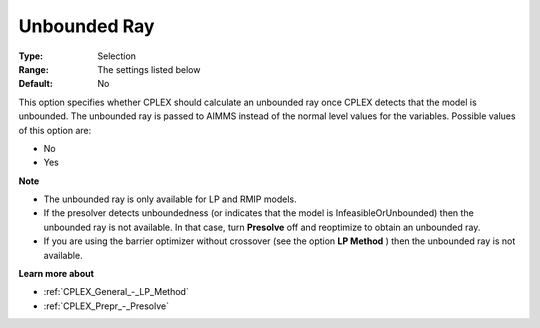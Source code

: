 .. _CPLEX_General_-_Unbounded_Ray:


Unbounded Ray
=============



:Type:	Selection	
:Range:	The settings listed below	
:Default:	No	



This option specifies whether CPLEX should calculate an unbounded ray once CPLEX detects that the model is unbounded. The unbounded ray is passed to AIMMS instead of the normal level values for the variables. Possible values of this option are:



*	No
*	Yes




**Note** 

*	The unbounded ray is only available for LP and RMIP models.
*	If the presolver detects unboundedness (or indicates that the model is InfeasibleOrUnbounded) then the unbounded ray is not available. In that case, turn **Presolve**  off and reoptimize to obtain an unbounded ray.
*	If you are using the barrier optimizer without crossover (see the option **LP Method** ) then the unbounded ray is not available. 




**Learn more about** 

*	:ref:`CPLEX_General_-_LP_Method`  
*	:ref:`CPLEX_Prepr_-_Presolve`  
